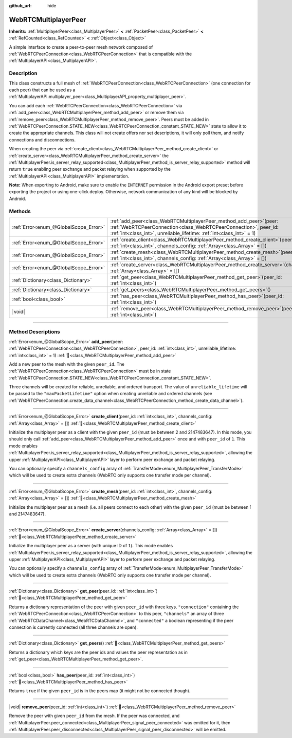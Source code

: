 :github_url: hide

.. DO NOT EDIT THIS FILE!!!
.. Generated automatically from redot engine sources.
.. Generator: https://github.com/redotengine/redot/tree/master/doc/tools/make_rst.py.
.. XML source: https://github.com/redotengine/redot/tree/master/modules/webrtc/doc_classes/WebRTCMultiplayerPeer.xml.

.. _class_WebRTCMultiplayerPeer:

WebRTCMultiplayerPeer
=====================

**Inherits:** :ref:`MultiplayerPeer<class_MultiplayerPeer>` **<** :ref:`PacketPeer<class_PacketPeer>` **<** :ref:`RefCounted<class_RefCounted>` **<** :ref:`Object<class_Object>`

A simple interface to create a peer-to-peer mesh network composed of :ref:`WebRTCPeerConnection<class_WebRTCPeerConnection>` that is compatible with the :ref:`MultiplayerAPI<class_MultiplayerAPI>`.

.. rst-class:: classref-introduction-group

Description
-----------

This class constructs a full mesh of :ref:`WebRTCPeerConnection<class_WebRTCPeerConnection>` (one connection for each peer) that can be used as a :ref:`MultiplayerAPI.multiplayer_peer<class_MultiplayerAPI_property_multiplayer_peer>`.

You can add each :ref:`WebRTCPeerConnection<class_WebRTCPeerConnection>` via :ref:`add_peer<class_WebRTCMultiplayerPeer_method_add_peer>` or remove them via :ref:`remove_peer<class_WebRTCMultiplayerPeer_method_remove_peer>`. Peers must be added in :ref:`WebRTCPeerConnection.STATE_NEW<class_WebRTCPeerConnection_constant_STATE_NEW>` state to allow it to create the appropriate channels. This class will not create offers nor set descriptions, it will only poll them, and notify connections and disconnections.

When creating the peer via :ref:`create_client<class_WebRTCMultiplayerPeer_method_create_client>` or :ref:`create_server<class_WebRTCMultiplayerPeer_method_create_server>` the :ref:`MultiplayerPeer.is_server_relay_supported<class_MultiplayerPeer_method_is_server_relay_supported>` method will return ``true`` enabling peer exchange and packet relaying when supported by the :ref:`MultiplayerAPI<class_MultiplayerAPI>` implementation.

\ **Note:** When exporting to Android, make sure to enable the ``INTERNET`` permission in the Android export preset before exporting the project or using one-click deploy. Otherwise, network communication of any kind will be blocked by Android.

.. rst-class:: classref-reftable-group

Methods
-------

.. table::
   :widths: auto

   +---------------------------------------+----------------------------------------------------------------------------------------------------------------------------------------------------------------------------------------------------------------------+
   | :ref:`Error<enum_@GlobalScope_Error>` | :ref:`add_peer<class_WebRTCMultiplayerPeer_method_add_peer>`\ (\ peer\: :ref:`WebRTCPeerConnection<class_WebRTCPeerConnection>`, peer_id\: :ref:`int<class_int>`, unreliable_lifetime\: :ref:`int<class_int>` = 1\ ) |
   +---------------------------------------+----------------------------------------------------------------------------------------------------------------------------------------------------------------------------------------------------------------------+
   | :ref:`Error<enum_@GlobalScope_Error>` | :ref:`create_client<class_WebRTCMultiplayerPeer_method_create_client>`\ (\ peer_id\: :ref:`int<class_int>`, channels_config\: :ref:`Array<class_Array>` = []\ )                                                      |
   +---------------------------------------+----------------------------------------------------------------------------------------------------------------------------------------------------------------------------------------------------------------------+
   | :ref:`Error<enum_@GlobalScope_Error>` | :ref:`create_mesh<class_WebRTCMultiplayerPeer_method_create_mesh>`\ (\ peer_id\: :ref:`int<class_int>`, channels_config\: :ref:`Array<class_Array>` = []\ )                                                          |
   +---------------------------------------+----------------------------------------------------------------------------------------------------------------------------------------------------------------------------------------------------------------------+
   | :ref:`Error<enum_@GlobalScope_Error>` | :ref:`create_server<class_WebRTCMultiplayerPeer_method_create_server>`\ (\ channels_config\: :ref:`Array<class_Array>` = []\ )                                                                                       |
   +---------------------------------------+----------------------------------------------------------------------------------------------------------------------------------------------------------------------------------------------------------------------+
   | :ref:`Dictionary<class_Dictionary>`   | :ref:`get_peer<class_WebRTCMultiplayerPeer_method_get_peer>`\ (\ peer_id\: :ref:`int<class_int>`\ )                                                                                                                  |
   +---------------------------------------+----------------------------------------------------------------------------------------------------------------------------------------------------------------------------------------------------------------------+
   | :ref:`Dictionary<class_Dictionary>`   | :ref:`get_peers<class_WebRTCMultiplayerPeer_method_get_peers>`\ (\ )                                                                                                                                                 |
   +---------------------------------------+----------------------------------------------------------------------------------------------------------------------------------------------------------------------------------------------------------------------+
   | :ref:`bool<class_bool>`               | :ref:`has_peer<class_WebRTCMultiplayerPeer_method_has_peer>`\ (\ peer_id\: :ref:`int<class_int>`\ )                                                                                                                  |
   +---------------------------------------+----------------------------------------------------------------------------------------------------------------------------------------------------------------------------------------------------------------------+
   | |void|                                | :ref:`remove_peer<class_WebRTCMultiplayerPeer_method_remove_peer>`\ (\ peer_id\: :ref:`int<class_int>`\ )                                                                                                            |
   +---------------------------------------+----------------------------------------------------------------------------------------------------------------------------------------------------------------------------------------------------------------------+

.. rst-class:: classref-section-separator

----

.. rst-class:: classref-descriptions-group

Method Descriptions
-------------------

.. _class_WebRTCMultiplayerPeer_method_add_peer:

.. rst-class:: classref-method

:ref:`Error<enum_@GlobalScope_Error>` **add_peer**\ (\ peer\: :ref:`WebRTCPeerConnection<class_WebRTCPeerConnection>`, peer_id\: :ref:`int<class_int>`, unreliable_lifetime\: :ref:`int<class_int>` = 1\ ) :ref:`🔗<class_WebRTCMultiplayerPeer_method_add_peer>`

Add a new peer to the mesh with the given ``peer_id``. The :ref:`WebRTCPeerConnection<class_WebRTCPeerConnection>` must be in state :ref:`WebRTCPeerConnection.STATE_NEW<class_WebRTCPeerConnection_constant_STATE_NEW>`.

Three channels will be created for reliable, unreliable, and ordered transport. The value of ``unreliable_lifetime`` will be passed to the ``"maxPacketLifetime"`` option when creating unreliable and ordered channels (see :ref:`WebRTCPeerConnection.create_data_channel<class_WebRTCPeerConnection_method_create_data_channel>`).

.. rst-class:: classref-item-separator

----

.. _class_WebRTCMultiplayerPeer_method_create_client:

.. rst-class:: classref-method

:ref:`Error<enum_@GlobalScope_Error>` **create_client**\ (\ peer_id\: :ref:`int<class_int>`, channels_config\: :ref:`Array<class_Array>` = []\ ) :ref:`🔗<class_WebRTCMultiplayerPeer_method_create_client>`

Initialize the multiplayer peer as a client with the given ``peer_id`` (must be between 2 and 2147483647). In this mode, you should only call :ref:`add_peer<class_WebRTCMultiplayerPeer_method_add_peer>` once and with ``peer_id`` of ``1``. This mode enables :ref:`MultiplayerPeer.is_server_relay_supported<class_MultiplayerPeer_method_is_server_relay_supported>`, allowing the upper :ref:`MultiplayerAPI<class_MultiplayerAPI>` layer to perform peer exchange and packet relaying.

You can optionally specify a ``channels_config`` array of :ref:`TransferMode<enum_MultiplayerPeer_TransferMode>` which will be used to create extra channels (WebRTC only supports one transfer mode per channel).

.. rst-class:: classref-item-separator

----

.. _class_WebRTCMultiplayerPeer_method_create_mesh:

.. rst-class:: classref-method

:ref:`Error<enum_@GlobalScope_Error>` **create_mesh**\ (\ peer_id\: :ref:`int<class_int>`, channels_config\: :ref:`Array<class_Array>` = []\ ) :ref:`🔗<class_WebRTCMultiplayerPeer_method_create_mesh>`

Initialize the multiplayer peer as a mesh (i.e. all peers connect to each other) with the given ``peer_id`` (must be between 1 and 2147483647).

.. rst-class:: classref-item-separator

----

.. _class_WebRTCMultiplayerPeer_method_create_server:

.. rst-class:: classref-method

:ref:`Error<enum_@GlobalScope_Error>` **create_server**\ (\ channels_config\: :ref:`Array<class_Array>` = []\ ) :ref:`🔗<class_WebRTCMultiplayerPeer_method_create_server>`

Initialize the multiplayer peer as a server (with unique ID of ``1``). This mode enables :ref:`MultiplayerPeer.is_server_relay_supported<class_MultiplayerPeer_method_is_server_relay_supported>`, allowing the upper :ref:`MultiplayerAPI<class_MultiplayerAPI>` layer to perform peer exchange and packet relaying.

You can optionally specify a ``channels_config`` array of :ref:`TransferMode<enum_MultiplayerPeer_TransferMode>` which will be used to create extra channels (WebRTC only supports one transfer mode per channel).

.. rst-class:: classref-item-separator

----

.. _class_WebRTCMultiplayerPeer_method_get_peer:

.. rst-class:: classref-method

:ref:`Dictionary<class_Dictionary>` **get_peer**\ (\ peer_id\: :ref:`int<class_int>`\ ) :ref:`🔗<class_WebRTCMultiplayerPeer_method_get_peer>`

Returns a dictionary representation of the peer with given ``peer_id`` with three keys. ``"connection"`` containing the :ref:`WebRTCPeerConnection<class_WebRTCPeerConnection>` to this peer, ``"channels"`` an array of three :ref:`WebRTCDataChannel<class_WebRTCDataChannel>`, and ``"connected"`` a boolean representing if the peer connection is currently connected (all three channels are open).

.. rst-class:: classref-item-separator

----

.. _class_WebRTCMultiplayerPeer_method_get_peers:

.. rst-class:: classref-method

:ref:`Dictionary<class_Dictionary>` **get_peers**\ (\ ) :ref:`🔗<class_WebRTCMultiplayerPeer_method_get_peers>`

Returns a dictionary which keys are the peer ids and values the peer representation as in :ref:`get_peer<class_WebRTCMultiplayerPeer_method_get_peer>`.

.. rst-class:: classref-item-separator

----

.. _class_WebRTCMultiplayerPeer_method_has_peer:

.. rst-class:: classref-method

:ref:`bool<class_bool>` **has_peer**\ (\ peer_id\: :ref:`int<class_int>`\ ) :ref:`🔗<class_WebRTCMultiplayerPeer_method_has_peer>`

Returns ``true`` if the given ``peer_id`` is in the peers map (it might not be connected though).

.. rst-class:: classref-item-separator

----

.. _class_WebRTCMultiplayerPeer_method_remove_peer:

.. rst-class:: classref-method

|void| **remove_peer**\ (\ peer_id\: :ref:`int<class_int>`\ ) :ref:`🔗<class_WebRTCMultiplayerPeer_method_remove_peer>`

Remove the peer with given ``peer_id`` from the mesh. If the peer was connected, and :ref:`MultiplayerPeer.peer_connected<class_MultiplayerPeer_signal_peer_connected>` was emitted for it, then :ref:`MultiplayerPeer.peer_disconnected<class_MultiplayerPeer_signal_peer_disconnected>` will be emitted.

.. |virtual| replace:: :abbr:`virtual (This method should typically be overridden by the user to have any effect.)`
.. |const| replace:: :abbr:`const (This method has no side effects. It doesn't modify any of the instance's member variables.)`
.. |vararg| replace:: :abbr:`vararg (This method accepts any number of arguments after the ones described here.)`
.. |constructor| replace:: :abbr:`constructor (This method is used to construct a type.)`
.. |static| replace:: :abbr:`static (This method doesn't need an instance to be called, so it can be called directly using the class name.)`
.. |operator| replace:: :abbr:`operator (This method describes a valid operator to use with this type as left-hand operand.)`
.. |bitfield| replace:: :abbr:`BitField (This value is an integer composed as a bitmask of the following flags.)`
.. |void| replace:: :abbr:`void (No return value.)`
